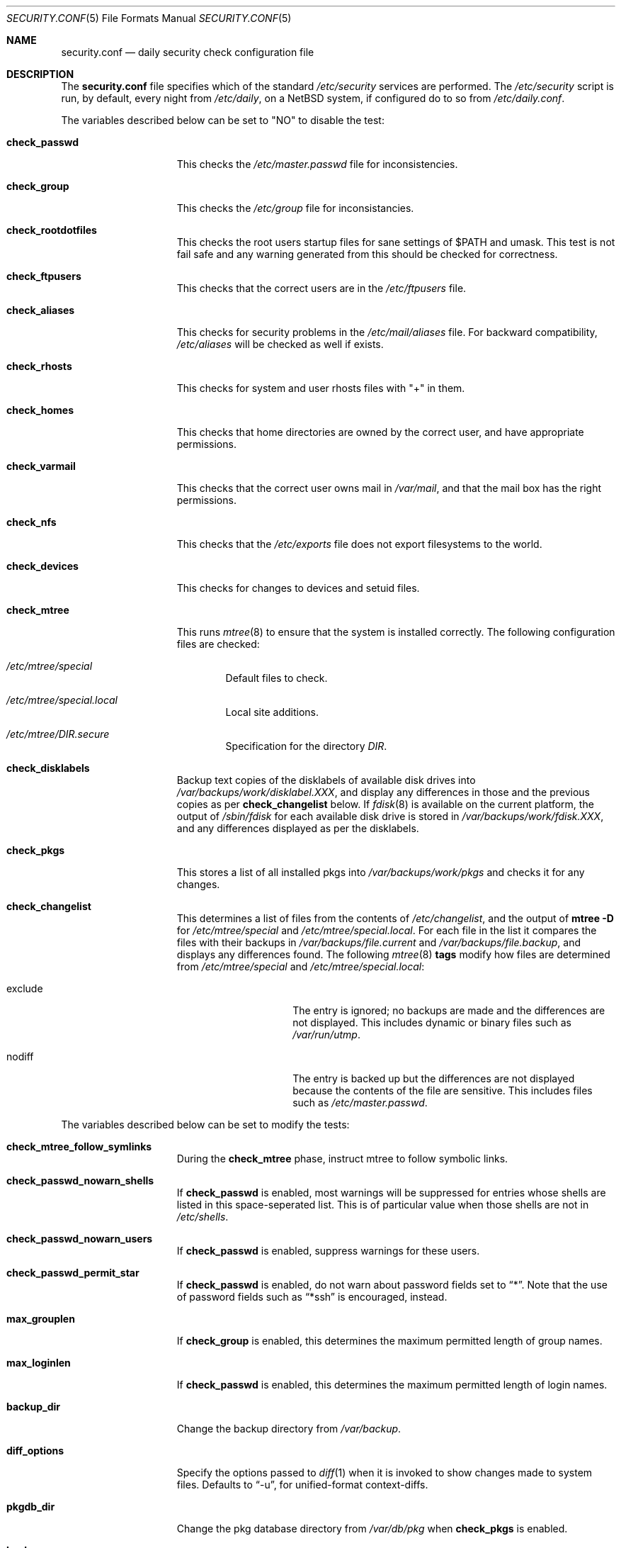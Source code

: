 .\"	$NetBSD: security.conf.5,v 1.21 2003/03/03 06:41:51 wiz Exp $
.\"
.\" Copyright (c) 1996 Matthew R. Green
.\" All rights reserved.
.\"
.\" Redistribution and use in source and binary forms, with or without
.\" modification, are permitted provided that the following conditions
.\" are met:
.\" 1. Redistributions of source code must retain the above copyright
.\"    notice, this list of conditions and the following disclaimer.
.\" 2. Redistributions in binary form must reproduce the above copyright
.\"    notice, this list of conditions and the following disclaimer in the
.\"    documentation and/or other materials provided with the distribution.
.\" 3. The name of the author may not be used to endorse or promote products
.\"    derived from this software without specific prior written permission.
.\"
.\" THIS SOFTWARE IS PROVIDED BY THE AUTHOR ``AS IS'' AND ANY EXPRESS OR
.\" IMPLIED WARRANTIES, INCLUDING, BUT NOT LIMITED TO, THE IMPLIED WARRANTIES
.\" OF MERCHANTABILITY AND FITNESS FOR A PARTICULAR PURPOSE ARE DISCLAIMED.
.\" IN NO EVENT SHALL THE AUTHOR BE LIABLE FOR ANY DIRECT, INDIRECT,
.\" INCIDENTAL, SPECIAL, EXEMPLARY, OR CONSEQUENTIAL DAMAGES (INCLUDING,
.\" BUT NOT LIMITED TO, PROCUREMENT OF SUBSTITUTE GOODS OR SERVICES;
.\" LOSS OF USE, DATA, OR PROFITS; OR BUSINESS INTERRUPTION) HOWEVER CAUSED
.\" AND ON ANY THEORY OF LIABILITY, WHETHER IN CONTRACT, STRICT LIABILITY,
.\" OR TORT (INCLUDING NEGLIGENCE OR OTHERWISE) ARISING IN ANY WAY
.\" OUT OF THE USE OF THIS SOFTWARE, EVEN IF ADVISED OF THE POSSIBILITY OF
.\" SUCH DAMAGE.
.\"
.Dd February 21, 2003
.Dt SECURITY.CONF 5
.Os
.Sh NAME
.Nm security.conf
.Nd daily security check configuration file
.Sh DESCRIPTION
The
.Nm
file specifies which of the standard
.Pa /etc/security
services are performed.
The
.Pa /etc/security
script is run, by default, every night from
.Pa /etc/daily ,
on a
.Nx
system, if configured do to so from
.Pa /etc/daily.conf .
.Pp
The variables described below can be set to "NO" to disable the test:
.Bl -tag -width check_network
.It Sy check_passwd
This checks the
.Pa /etc/master.passwd
file for inconsistencies.
.It Sy check_group
This checks the
.Pa /etc/group
file for inconsistancies.
.It Sy check_rootdotfiles
This checks the root users startup files for sane settings of $PATH
and umask.
This test is not fail safe and any warning generated from
this should be checked for correctness.
.It Sy check_ftpusers
This checks that the correct users are in the
.Pa /etc/ftpusers
file.
.It Sy check_aliases
This checks for security problems in the
.Pa /etc/mail/aliases
file.
For backward compatibility,
.Pa /etc/aliases
will be checked as well if exists.
.It Sy check_rhosts
This checks for system and user rhosts files with "+" in them.
.It Sy check_homes
This checks that home directories are owned by the correct user,
and have appropriate permissions.
.It Sy check_varmail
This checks that the correct user owns mail in
.Pa /var/mail ,
and that the mail box has the right permissions.
.It Sy check_nfs
This checks that the
.Pa /etc/exports
file does not export filesystems to the world.
.It Sy check_devices
This checks for changes to devices and setuid files.
.It Sy check_mtree
This runs
.Xr mtree 8
to ensure that the system is installed correctly.
The following configuration files are checked:
.Bl -tag -width 4n
.It Pa /etc/mtree/special
Default files to check.
.It Pa /etc/mtree/special.local
Local site additions.
.It Pa /etc/mtree/DIR.secure
Specification for the directory
.Pa DIR .
.El
.It Sy check_disklabels
Backup text copies of the disklabels of available disk drives into
.Pa /var/backups/work/disklabel.XXX ,
and display any differences in those and the previous copies
as per
.Sy check_changelist
below.
If
.Xr fdisk 8
is available on the current platform, the output of
.Pa /sbin/fdisk
for each available disk drive is stored in
.Pa /var/backups/work/fdisk.XXX ,
and any differences displayed as per the disklabels.
.It Sy check_pkgs
This stores a list of all installed pkgs into
.Pa /var/backups/work/pkgs
and checks it for any changes.
.It Sy check_changelist
This determines a list of files from the contents of
.Pa /etc/changelist ,
and the output of
.Ic mtree -D
for
.Pa /etc/mtree/special
and
.Pa /etc/mtree/special.local .
For each file in the list it compares the files with their backups in
.Pa /var/backups/file.current
and
.Pa /var/backups/file.backup ,
and displays any differences found.
The following
.Xr mtree 8
.Sy tags
modify how files are determined from
.Pa /etc/mtree/special
and
.Pa /etc/mtree/special.local :
.Bl -tag -width exclude -offset indent
.It exclude
The entry is ignored; no backups are made and the differences are not
displayed.
This includes dynamic or binary files such as
.Pa /var/run/utmp .
.It nodiff
The entry is backed up but the differences are not displayed because
the contents of the file are sensitive.
This includes files such as
.Pa /etc/master.passwd .
.El
.El
.Pp
The variables described below can be set to modify the tests:
.Bl -tag -width check_network
.It Sy check_mtree_follow_symlinks
During the
.Sy check_mtree
phase, instruct mtree to follow symbolic links.
.It Sy check_passwd_nowarn_shells
If
.Sy check_passwd
is enabled, most warnings will be suppressed for entries whose shells
are listed in this space-seperated list.
This is of particular value when those shells are not in
.Pa /etc/shells .
.It Sy check_passwd_nowarn_users
If
.Sy check_passwd
is enabled, suppress warnings for these users.
.It Sy check_passwd_permit_star
If
.Sy check_passwd
is enabled, do not warn about password fields set to
.Dq * .
Note that the use of password fields such as
.Dq *ssh
is encouraged, instead.
.It Sy max_grouplen
If
.Sy check_group
is enabled, this determines the maximum permitted length of group names.
.It Sy max_loginlen
If
.Sy check_passwd
is enabled, this determines the maximum permitted length of login names.
.It Sy backup_dir
Change the backup directory from
.Pa /var/backup .
.It Sy diff_options
Specify the options passed to
.Xr diff 1
when it is invoked to show changes made to system files.
Defaults to
.Dq -u ,
for unified-format context-diffs.
.It Sy pkgdb_dir
Change the pkg database directory from
.Pa /var/db/pkg
when
.Sy check_pkgs
is enabled.
.It Sy backup_uses_rcs
Use
.Xr rcs 1
for maintaining backup copies of files noted in
.Sy check_devices ,
.Sy check_disklabels ,
.Sy check_pkgs ,
and
.Sy check_changelist
instead of just keeping a current copy and a backup copy.
.El
.Sh FILES
.Bl -tag -width /etc/security.local -compact
.It Pa /etc/security
daily security check script
.It Pa /etc/security.conf
daily security check configuration
.It Pa /etc/security.local
local site additions to
.Pa /etc/security
.El
.Sh SEE ALSO
.Xr daily.conf 5
.Sh HISTORY
The
.Nm
file appeared in
.Nx 1.3 .
The
.Sy check_disklabels
functionality was added in
.Nx 1.4 .
The
.Sy backup_uses_rcs
and
.Sy check_pkgs
features were added in
.Nx 1.6 .
.Sy diff_options
appeared in
.Nx 1.7 ;
prior to that, traditional-format (context free) diffs were generated.

